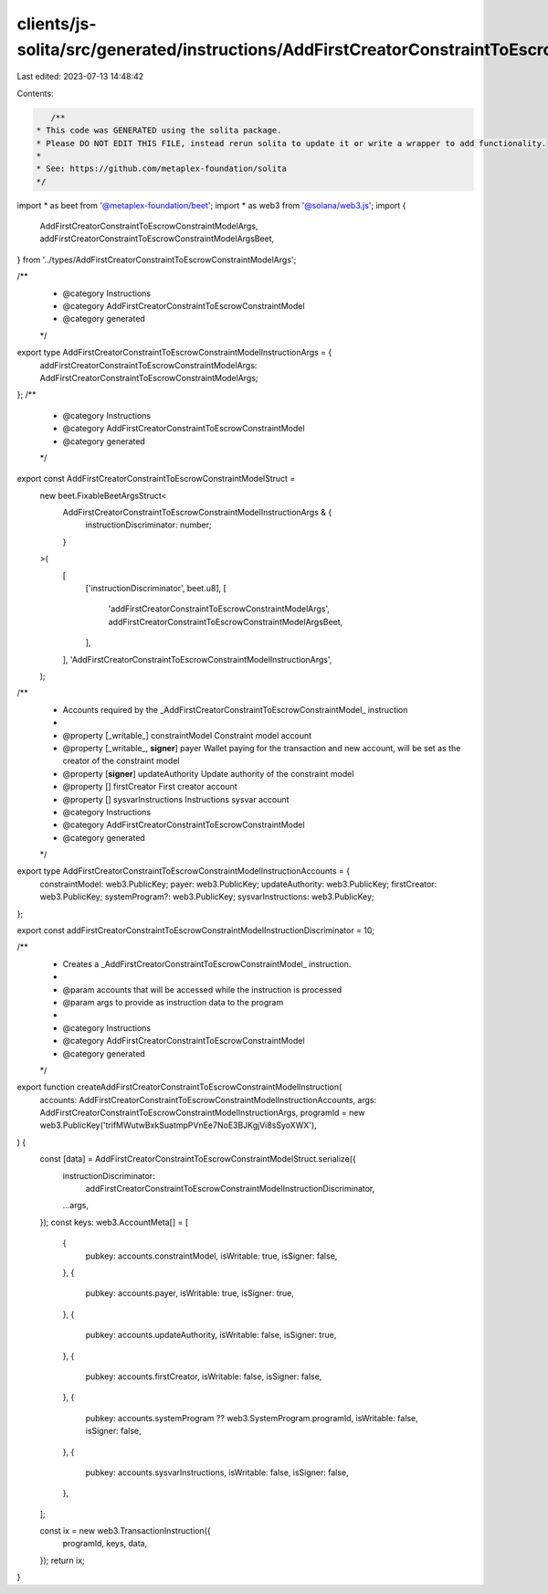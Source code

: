 clients/js-solita/src/generated/instructions/AddFirstCreatorConstraintToEscrowConstraintModel.ts
================================================================================================

Last edited: 2023-07-13 14:48:42

Contents:

.. code-block:: ts

    /**
 * This code was GENERATED using the solita package.
 * Please DO NOT EDIT THIS FILE, instead rerun solita to update it or write a wrapper to add functionality.
 *
 * See: https://github.com/metaplex-foundation/solita
 */

import * as beet from '@metaplex-foundation/beet';
import * as web3 from '@solana/web3.js';
import {
  AddFirstCreatorConstraintToEscrowConstraintModelArgs,
  addFirstCreatorConstraintToEscrowConstraintModelArgsBeet,
} from '../types/AddFirstCreatorConstraintToEscrowConstraintModelArgs';

/**
 * @category Instructions
 * @category AddFirstCreatorConstraintToEscrowConstraintModel
 * @category generated
 */
export type AddFirstCreatorConstraintToEscrowConstraintModelInstructionArgs = {
  addFirstCreatorConstraintToEscrowConstraintModelArgs: AddFirstCreatorConstraintToEscrowConstraintModelArgs;
};
/**
 * @category Instructions
 * @category AddFirstCreatorConstraintToEscrowConstraintModel
 * @category generated
 */
export const AddFirstCreatorConstraintToEscrowConstraintModelStruct =
  new beet.FixableBeetArgsStruct<
    AddFirstCreatorConstraintToEscrowConstraintModelInstructionArgs & {
      instructionDiscriminator: number;
    }
  >(
    [
      ['instructionDiscriminator', beet.u8],
      [
        'addFirstCreatorConstraintToEscrowConstraintModelArgs',
        addFirstCreatorConstraintToEscrowConstraintModelArgsBeet,
      ],
    ],
    'AddFirstCreatorConstraintToEscrowConstraintModelInstructionArgs',
  );
/**
 * Accounts required by the _AddFirstCreatorConstraintToEscrowConstraintModel_ instruction
 *
 * @property [_writable_] constraintModel Constraint model account
 * @property [_writable_, **signer**] payer Wallet paying for the transaction and new account, will be set as the creator of the constraint model
 * @property [**signer**] updateAuthority Update authority of the constraint model
 * @property [] firstCreator First creator account
 * @property [] sysvarInstructions Instructions sysvar account
 * @category Instructions
 * @category AddFirstCreatorConstraintToEscrowConstraintModel
 * @category generated
 */
export type AddFirstCreatorConstraintToEscrowConstraintModelInstructionAccounts = {
  constraintModel: web3.PublicKey;
  payer: web3.PublicKey;
  updateAuthority: web3.PublicKey;
  firstCreator: web3.PublicKey;
  systemProgram?: web3.PublicKey;
  sysvarInstructions: web3.PublicKey;
};

export const addFirstCreatorConstraintToEscrowConstraintModelInstructionDiscriminator = 10;

/**
 * Creates a _AddFirstCreatorConstraintToEscrowConstraintModel_ instruction.
 *
 * @param accounts that will be accessed while the instruction is processed
 * @param args to provide as instruction data to the program
 *
 * @category Instructions
 * @category AddFirstCreatorConstraintToEscrowConstraintModel
 * @category generated
 */
export function createAddFirstCreatorConstraintToEscrowConstraintModelInstruction(
  accounts: AddFirstCreatorConstraintToEscrowConstraintModelInstructionAccounts,
  args: AddFirstCreatorConstraintToEscrowConstraintModelInstructionArgs,
  programId = new web3.PublicKey('trifMWutwBxkSuatmpPVnEe7NoE3BJKgjVi8sSyoXWX'),
) {
  const [data] = AddFirstCreatorConstraintToEscrowConstraintModelStruct.serialize({
    instructionDiscriminator:
      addFirstCreatorConstraintToEscrowConstraintModelInstructionDiscriminator,
    ...args,
  });
  const keys: web3.AccountMeta[] = [
    {
      pubkey: accounts.constraintModel,
      isWritable: true,
      isSigner: false,
    },
    {
      pubkey: accounts.payer,
      isWritable: true,
      isSigner: true,
    },
    {
      pubkey: accounts.updateAuthority,
      isWritable: false,
      isSigner: true,
    },
    {
      pubkey: accounts.firstCreator,
      isWritable: false,
      isSigner: false,
    },
    {
      pubkey: accounts.systemProgram ?? web3.SystemProgram.programId,
      isWritable: false,
      isSigner: false,
    },
    {
      pubkey: accounts.sysvarInstructions,
      isWritable: false,
      isSigner: false,
    },
  ];

  const ix = new web3.TransactionInstruction({
    programId,
    keys,
    data,
  });
  return ix;
}


